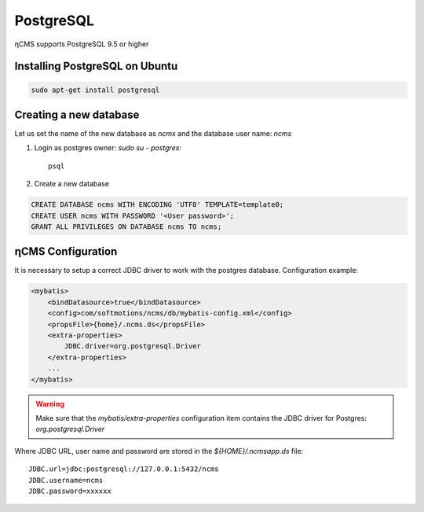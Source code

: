 .. _postgresql:

PostgreSQL
==========

ηCMS supports PostgreSQL 9.5 or higher

Installing PostgreSQL on Ubuntu
-------------------------------

.. code-block:: sh

    sudo apt-get install postgresql

Creating a new database
-----------------------

Let us set the name of the new database as `ncms` and the database user name: `ncms`

#. Login as postgres owner: `sudo su - postgres`::

    psql

#. Create a new database

.. code-block:: sql

    CREATE DATABASE ncms WITH ENCODING 'UTF8' TEMPLATE=template0;
    CREATE USER ncms WITH PASSWORD '<User password>';
    GRANT ALL PRIVILEGES ON DATABASE ncms TO ncms;

ηCMS Configuration
------------------

It is necessary to setup a correct JDBC driver to work with the postgres database.
Configuration example:

.. code-block:: xml

    <mybatis>
        <bindDatasource>true</bindDatasource>
        <config>com/softmotions/ncms/db/mybatis-config.xml</config>
        <propsFile>{home}/.ncms.ds</propsFile>
        <extra-properties>
            JDBC.driver=org.postgresql.Driver
        </extra-properties>
        ...
    </mybatis>

.. warning::

    Make sure that the `mybatis/extra-properties` configuration item contains
    the JDBC driver for Postgres: `org.postgresql.Driver`

Where  JDBC URL, user name and password are stored in the `${HOME}/.ncmsapp.ds` file::

    JDBC.url=jdbc:postgresql://127.0.0.1:5432/ncms
    JDBC.username=ncms
    JDBC.password=xxxxxx

